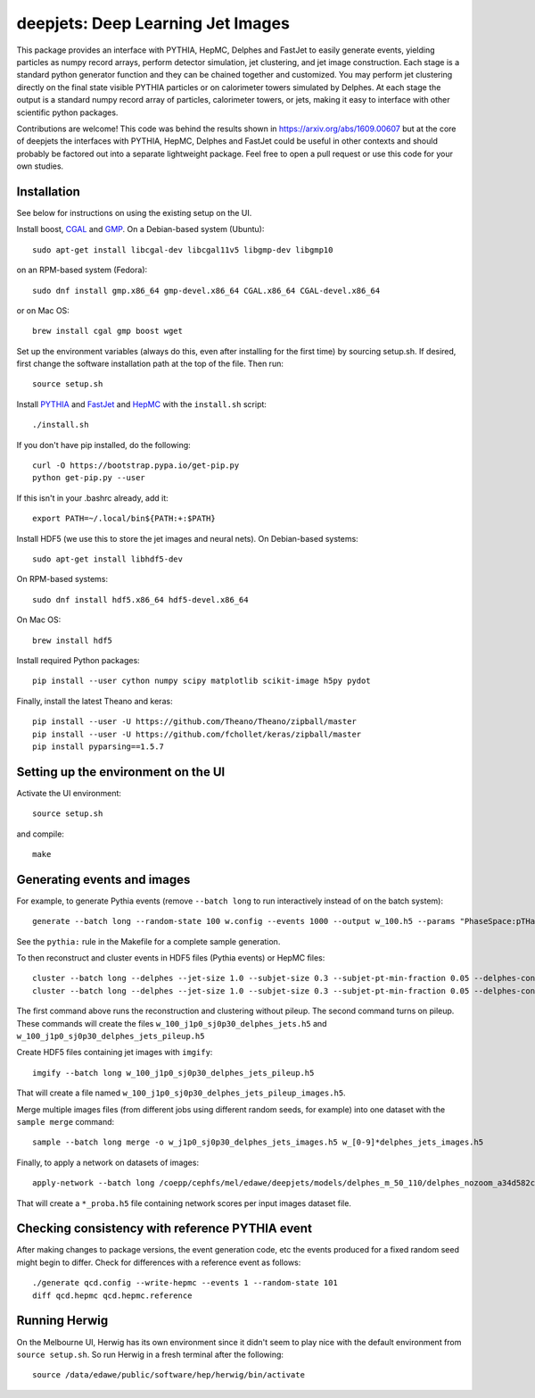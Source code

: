 
deepjets: Deep Learning Jet Images
==================================

This package provides an interface with PYTHIA, HepMC, Delphes and FastJet to
easily generate events, yielding particles as numpy record arrays, perform
detector simulation, jet clustering, and jet image construction. Each stage is
a standard python generator function and they can be chained together and
customized. You may perform jet clustering directly on the final state
visible PYTHIA particles or on calorimeter towers simulated by Delphes. At
each stage the output is a standard numpy record array of particles,
calorimeter towers, or jets, making it easy to interface with other scientific
python packages.

Contributions are welcome! This code was behind the results shown in
https://arxiv.org/abs/1609.00607 but at the core of deepjets the interfaces
with PYTHIA, HepMC, Delphes and FastJet could be useful in other contexts
and should probably be factored out into a separate lightweight package.
Feel free to open a pull request or use this code for your own studies.

Installation
------------

See below for instructions on using the existing setup on the UI.

Install boost, `CGAL <http://www.cgal.org/>`_ and `GMP <https://gmplib.org/>`_.
On a Debian-based system (Ubuntu)::

   sudo apt-get install libcgal-dev libcgal11v5 libgmp-dev libgmp10

on an RPM-based system (Fedora)::

   sudo dnf install gmp.x86_64 gmp-devel.x86_64 CGAL.x86_64 CGAL-devel.x86_64

or on Mac OS::

   brew install cgal gmp boost wget

Set up the environment variables (always do this, even after installing for the
first time) by sourcing setup.sh. If desired, first change the software
installation path at the top of the file. Then run::

   source setup.sh

Install `PYTHIA <http://home.thep.lu.se/Pythia/>`_ and
`FastJet <http://fastjet.fr/>`_ and `HepMC <http://lcgapp.cern.ch/project/simu/HepMC/>`_
with the ``install.sh`` script::

   ./install.sh

If you don't have pip installed, do the following::

   curl -O https://bootstrap.pypa.io/get-pip.py
   python get-pip.py --user

If this isn't in your .bashrc already, add it::

   export PATH=~/.local/bin${PATH:+:$PATH}

Install HDF5 (we use this to store the jet images and neural nets).
On Debian-based systems::

   sudo apt-get install libhdf5-dev

On RPM-based systems::

   sudo dnf install hdf5.x86_64 hdf5-devel.x86_64

On Mac OS::

   brew install hdf5

Install required Python packages::

   pip install --user cython numpy scipy matplotlib scikit-image h5py pydot

Finally, install the latest Theano and keras::

   pip install --user -U https://github.com/Theano/Theano/zipball/master
   pip install --user -U https://github.com/fchollet/keras/zipball/master
   pip install pyparsing==1.5.7


Setting up the environment on the UI
------------------------------------

Activate the UI environment::

   source setup.sh

and compile::

   make


Generating events and images
----------------------------

For example, to generate Pythia events (remove ``--batch long`` to run
interactively instead of on the batch system)::

   generate --batch long --random-state 100 w.config --events 1000 --output w_100.h5 --params "PhaseSpace:pTHatMin = 230;PhaseSpace:pTHatMax = 320"

See the ``pythia:`` rule in the Makefile for a complete sample generation.

To then reconstruct and cluster events in HDF5 files (Pythia events) or HepMC files::

   cluster --batch long --delphes --jet-size 1.0 --subjet-size 0.3 --subjet-pt-min-fraction 0.05 --delphes-config delphes_card_ATLAS_NoFastJet.tcl w_100.h5
   cluster --batch long --delphes --jet-size 1.0 --subjet-size 0.3 --subjet-pt-min-fraction 0.05 --delphes-config delphes_card_ATLAS_PileUp_NoFastJet.tcl --suffix pileup w_100.h5

The first command above runs the reconstruction and clustering without pileup.
The second command turns on pileup. These commands will create the files
``w_100_j1p0_sj0p30_delphes_jets.h5`` and ``w_100_j1p0_sj0p30_delphes_jets_pileup.h5``

Create HDF5 files containing jet images with ``imgify``::

   imgify --batch long w_100_j1p0_sj0p30_delphes_jets_pileup.h5

That will create a file named
``w_100_j1p0_sj0p30_delphes_jets_pileup_images.h5``.

Merge multiple images files (from different jobs using different random seeds, for example) into one dataset with the ``sample merge`` command::

   sample --batch long merge -o w_j1p0_sj0p30_delphes_jets_images.h5 w_[0-9]*delphes_jets_images.h5

Finally, to apply a network on datasets of images::

   apply-network --batch long /coepp/cephfs/mel/edawe/deepjets/models/delphes_m_50_110/delphes_nozoom_a34d582c72fe4d438ae37f2409a62c9c_lr0.001_bs100 w_j1p0_sj0p30_delphes_jets_* qcd_j1p0_sj0p30_delphes_jets_*

That will create a ``*_proba.h5`` file containing network scores per input images dataset file.


Checking consistency with reference PYTHIA event
------------------------------------------------

After making changes to package versions, the event generation code, etc the
events produced for a fixed random seed might begin to differ. Check for
differences with a reference event as follows::

   ./generate qcd.config --write-hepmc --events 1 --random-state 101
   diff qcd.hepmc qcd.hepmc.reference


Running Herwig
--------------

On the Melbourne UI, Herwig has its own environment since it didn't seem to
play nice with the default environment from ``source setup.sh``.
So run Herwig in a fresh terminal after the following::

   source /data/edawe/public/software/hep/herwig/bin/activate
